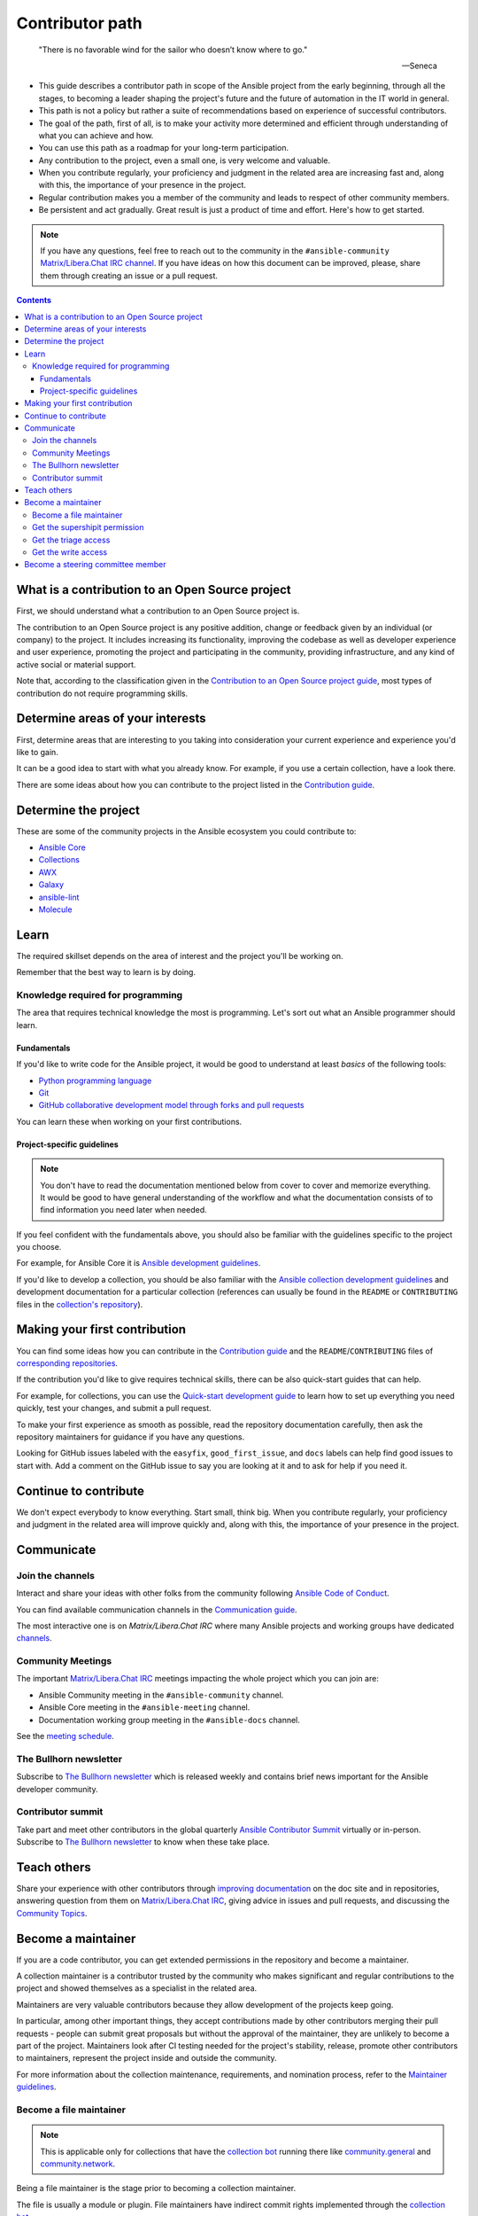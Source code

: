 ****************
Contributor path
****************

..

  "There is no favorable wind for the sailor who doesn’t know where to go."

  -- Seneca

- This guide describes a contributor path in scope of the Ansible project from the early beginning, through all the stages, to becoming a leader shaping the project's future and the future of automation in the IT world in general.
- This path is not a policy but rather a suite of recommendations based on experience of successful contributors.
- The goal of the path, first of all, is to make your activity more determined and efficient through understanding of what you can achieve and how.
- You can use this path as a roadmap for your long-term participation.
- Any contribution to the project, even a small one, is very welcome and valuable.
- When you contribute regularly, your proficiency and judgment in the related area are increasing fast and, along with this, the importance of your presence in the project.
- Regular contribution makes you a member of the community and leads to respect of other community members.
- Be persistent and act gradually. Great result is just a product of time and effort. Here's how to get started.

.. note::

   If you have any questions, feel free to reach out to the community in the ``#ansible-community`` `Matrix/Libera.Chat IRC channel <https://docs.ansible.com/ansible/devel/community/communication.html#real-time-chat>`_. If you have ideas on how this document can be improved, please, share them through creating an issue or a pull request.

.. contents::

What is a contribution to an Open Source project
================================================

First, we should understand what a contribution to an Open Source project is.

The contribution to an Open Source project is any positive addition, change or feedback given by an individual (or company) to the project. It includes increasing its functionality, improving the codebase as well as developer experience and user experience, promoting the project and participating in the community, providing infrastructure, and any kind of active social or material support.

Note that, according to the classification given in the `Contribution to an Open Source project guide <contribution_to_project.rst>`_, most types of contribution do not require programming skills.

Determine areas of your interests
=================================

First, determine areas that are interesting to you taking into consideration your current experience and experience you'd like to gain.

It can be a good idea to start with what you already know. For example, if you use a certain collection, have a look there.

There are some ideas about how you can contribute to the project listed in the `Contribution guide <contribution_to_project.rst>`_.

Determine the project
=====================

These are some of the community projects in the Ansible ecosystem you could contribute to:

- `Ansible Core <https://docs.ansible.com/ansible-core/devel/index.html>`_
- `Collections <https://docs.ansible.com/ansible/latest/user_guide/collections_using.html>`_
- `AWX <https://github.com/ansible/awx>`_
- `Galaxy <https://galaxy.ansible.com/>`_
- `ansible-lint <https://ansible-lint.readthedocs.io/en/latest/>`_
- `Molecule <https://molecule.readthedocs.io/en/latest/>`_

Learn
=====

The required skillset depends on the area of interest and the project you'll be working on.

Remember that the best way to learn is by doing.

Knowledge required for programming
----------------------------------

The area that requires technical knowledge the most is programming. Let's sort out what an Ansible programmer should learn.

Fundamentals
~~~~~~~~~~~~

If you'd like to write code for the Ansible project, it would be good to understand at least *basics* of the following tools:

- `Python programming language <https://docs.python.org/3/tutorial/>`_
- `Git <https://git-scm.com/docs/gittutorial>`_
- `GitHub collaborative development model through forks and pull requests <https://docs.github.com/en/github/collaborating-with-pull-requests/getting-started/about-collaborative-development-models>`_

You can learn these when working on your first contributions.

Project-specific guidelines
~~~~~~~~~~~~~~~~~~~~~~~~~~~

.. note::

  You don't have to read the documentation mentioned below from cover to cover and memorize everything. It would be good to have general understanding of the workflow and what the documentation consists of to find information you need later when needed.

If you feel confident with the fundamentals above, you should also be familiar with the guidelines specific to the project you choose.

For example, for Ansible Core it is `Ansible development guidelines <https://docs.ansible.com/ansible/latest/dev_guide/index.html>`_.

If you'd like to develop a collection, you should be also familiar with the `Ansible collection development guidelines <https://docs.ansible.com/ansible/latest/dev_guide/developing_collections.html>`_ and development documentation for a particular collection (references can usually be found in the ``README`` or ``CONTRIBUTING`` files in the `collection's repository <https://github.com/ansible-collections/>`_).

Making your first contribution
==============================

You can find some ideas how you can contribute in the `Contribution guide <contribution_to_project.rst>`_ and the ``README``/``CONTRIBUTING`` files of `corresponding repositories <https://github.com/ansible-collections/>`_.

If the contribution you'd like to give requires technical skills, there can be also quick-start guides that can help.

For example, for collections, you can use the `Quick-start development guide <create_pr_quick_start_guide.rst>`_ to learn how to set up everything you need quickly, test your changes, and submit a pull request.

To make your first experience as smooth as possible, read the repository documentation carefully, then ask the repository maintainers for guidance if you have any questions.

Looking for GitHub issues labeled with the ``easyfix``, ``good_first_issue``, and ``docs`` labels can help find good issues to start with. Add a comment on the GitHub issue to say you are looking at it and to ask for help if you need it.

Continue to contribute
======================

We don't expect everybody to know everything. Start small, think big. When you contribute regularly, your proficiency and judgment in the related area will improve quickly and, along with this, the importance of your presence in the project.

Communicate
===========

Join the channels
-----------------

Interact and share your ideas with other folks from the community following `Ansible Code of Conduct <https://docs.ansible.com/ansible/latest/community/code_of_conduct.html>`_.

You can find available communication channels in the `Communication guide <https://docs.ansible.com/ansible/devel/community/communication.html>`_.

The most interactive one is on `Matrix/Libera.Chat IRC` where many Ansible projects and working groups have dedicated `channels <https://docs.ansible.com/ansible/devel/community/communication.html#general-channels>`_.

Community Meetings
------------------

The important `Matrix/Libera.Chat IRC <https://docs.ansible.com/ansible/devel/community/communication.html#real-time-chat>`_ meetings impacting the whole project which you can join are:

- Ansible Community meeting in the ``#ansible-community`` channel.
- Ansible Core meeting in the ``#ansible-meeting`` channel.
- Documentation working group meeting in the ``#ansible-docs`` channel.

See the `meeting schedule <https://github.com/ansible/community/blob/main/meetings/README.md#schedule>`_.

The Bullhorn newsletter
-----------------------

Subscribe to `The Bullhorn newsletter <https://docs.ansible.com/ansible/devel/community/communication.html#the-bullhorn>`_ which is released weekly and contains brief news important for the Ansible developer community.

Contributor summit
------------------

Take part and meet other contributors in the global quarterly `Ansible Contributor Summit <https://github.com/ansible/community/wiki/Contributor-Summit>`_ virtually or in-person. Subscribe to `The Bullhorn newsletter <https://docs.ansible.com/ansible/devel/community/communication.html#the-bullhorn>`_ to know when these take place.

Teach others
============

Share your experience with other contributors through `improving documentation <https://docs.ansible.com/ansible/latest/community/documentation_contributions.html>`_ on the doc site and in repositories, answering question from them on `Matrix/Libera.Chat IRC <https://docs.ansible.com/ansible/devel/community/communication.html#real-time-chat>`_, giving advice in issues and pull requests, and discussing the `Community Topics <https://github.com/ansible-community/community-topics>`_.

Become a maintainer
===================

If you are a code contributor, you can get extended permissions in the repository and become a maintainer.

A collection maintainer is a contributor trusted by the community who makes significant and regular contributions to the project and showed themselves as a specialist in the related area.

Maintainers are very valuable contributors because they allow development of the projects keep going.

In particular, among other important things, they accept contributions made by other contributors merging their pull requests - people can submit great proposals but without the approval of the maintainer, they are unlikely to become a part of the project. Maintainers look after CI testing needed for the project's stability, release, promote other contributors to maintainers, represent the project inside and outside the community.

For more information about the collection maintenance, requirements, and nomination process, refer to the `Maintainer guidelines <maintaining.rst>`_.

Become a file maintainer
------------------------

.. note::

  This is applicable only for collections that have the `collection bot <https://github.com/ansible-community/collection_bot>`_ running there like `community.general <https://github.com/ansible-collections/community.general>`_ and `community.network <https://github.com/ansible-collections/community.network>`_.

Being a file maintainer is the stage prior to becoming a collection maintainer.

The file is usually a module or plugin. File maintainers have indirect commit rights implemented through the `collection bot <https://github.com/ansible-community/collection_bot>`_.

For more information about the file-scope maintenance, refer to the `"Module maintainers" <https://github.com/ansible/community-docs/blob/main/maintaining.rst#module-maintainers>`_ section of the `Maintainer guidelines <maintaining.rst>`_.

Get the supershipit permission
------------------------------

.. note::

  This is applicable only for collections that have the `collection bot <https://github.com/ansible-community/collection_bot>`_ running there like `community.general <https://github.com/ansible-collections/community.general>`_ and `community.network <https://github.com/ansible-collections/community.network>`_.

This is similar to being a file maintainer but the scope where a maintainer has the indirect commit is the whole repository.

Get the triage access
---------------------

Get the ``triage`` access to the repository that allows contributors manage issues and pull requests.

Get the write access
--------------------

Get the ``write`` access to the repository also known as ``commit``. In other words, become a committer.

This access level allows contributors to merge pull requests to the development branch as well as perform all the other activities listed in the `Maintainer guidelines <maintaining.rst>`_.

For information about permission levels, refer to the `GitHub official documentation <https://docs.github.com/en/organizations/managing-access-to-your-organizations-repositories/repository-permission-levels-for-an-organization>`_.

Become a steering committee member
==================================

.. note::

  You do NOT have to be a programmer to become a steering committee member.

The `Steering Committee <https://github.com/ansible/community-docs/blob/main/ansible_community_steering_committee.rst>`_ member status reflects the highest level of trust which allows contributors to lead the project through making very important `decisions <https://github.com/ansible-community/community-topics/issues>`_ of the Ansible project scope.

The Committee members are the community leaders who shape the project's future and the future of automation in the IT world in general.

For more information about the Committee, its mission, responsibilities, members, agenda, and meeting schedule, refer to the `Steering Committee guidelines <https://github.com/ansible/community-docs/blob/main/ansible_community_steering_committee.rst>`_.

To reach the status, as the current Committee members did before getting it, along with the things mentioned in this document before:

- Subscribe to and track the `Community Topics <https://github.com/ansible-community/community-topics/issues>`_.
- Try to think out and give a good judgment on the topics in comments.
- Vote on the topics. Even if only Committee members votes are counted to make final decisions, your voice is very important and appreciated for the Committee.
- Feel free to propose your topics.
- Regular presence at the `Community meetings <https://github.com/ansible/community/blob/main/meetings/README.md#schedule>`_ would be a plus (though it is **NOT** a requirement).

Good judgment and regularity is all that you need.

If you have any questions, feel free to reach out to the current members directly in the ``ansible-community`` `Matrix/Libera.Chat IRC <https://docs.ansible.com/ansible/devel/community/communication.html#real-time-chat>`_ channel.
